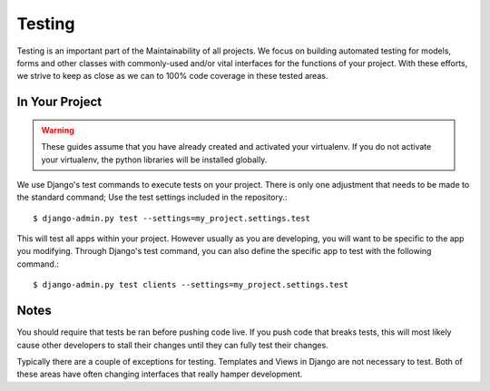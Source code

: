 Testing
=======
Testing is an important part of the Maintainability of all projects.
We focus on building automated testing for models, forms and other classes with
commonly-used and/or vital interfaces for the functions of your project. With these
efforts, we strive to keep as close as we can to 100% code coverage in these
tested areas.

In Your Project
---------
.. warning::
    These guides assume that you have already created and activated your
    virtualenv.  If you do not activate your virtualenv, the python
    libraries will be installed globally.

We use Django's test commands to execute tests on your project. There is only one
adjustment that needs to be made to the standard command; Use the test settings
included in the repository.::

    $ django-admin.py test --settings=my_project.settings.test

This will test all apps within your project. However usually as you are developing,
you will want to be specific to the app you modifying. Through Django's test
command, you can also define the specific app to test with the following
command.::

    $ django-admin.py test clients --settings=my_project.settings.test

Notes
-----
You should require that tests be ran before pushing code live. If you push code that
breaks tests, this will most likely cause other developers to stall their
changes until they can fully test their changes.

Typically there are a couple of exceptions for testing. Templates and Views
in Django are not necessary to test. Both of these areas have often changing
interfaces that really hamper development.
